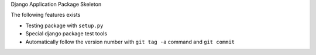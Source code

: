 Django Application Package Skeleton

The following features exists

-   Testing package with ``setup.py``
-   Special django package test tools
-   Automatically follow the version number with ``git tag -a``
    command and ``git commit``
